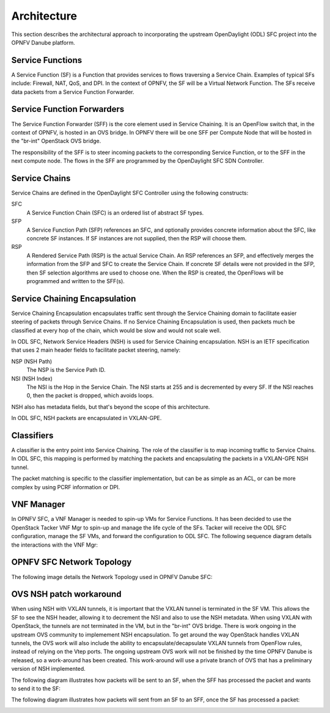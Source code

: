 .. This work is licensed under a Creative Commons Attribution 4.0 International License.
.. http://creativecommons.org/licenses/by/4.0

Architecture
------------

This section describes the architectural approach to incorporating the upstream
OpenDaylight (ODL) SFC project into the OPNFV Danube platform.

Service Functions
+++++++++++++++++

A Service Function (SF) is a Function that provides services to flows traversing
a Service Chain. Examples of typical SFs include: Firewall, NAT, QoS, and DPI.
In the context of OPNFV, the SF will be a Virtual Network Function. The SFs
receive data packets from a Service Function Forwarder.

Service Function Forwarders
+++++++++++++++++++++++++++

The Service Function Forwarder (SFF) is the core element used in Service
Chaining. It is an OpenFlow switch that, in the context of OPNFV, is hosted
in an OVS bridge. In OPNFV there will be one SFF per Compute Node that will
be hosted in the "br-int" OpenStack OVS bridge.

The responsibility of the SFF is to steer incoming packets to the corresponding
Service Function, or to the SFF in the next compute node. The flows in the SFF
are programmed by the OpenDaylight SFC SDN Controller.

Service Chains
++++++++++++++

Service Chains are defined in the OpenDaylight SFC Controller using the
following constructs:

SFC
  A Service Function Chain (SFC) is an ordered list of abstract SF types.

SFP
  A Service Function Path (SFP) references an SFC, and optionally provides
  concrete information about the SFC, like concrete SF instances. If SF
  instances are not supplied, then the RSP will choose them.

RSP
  A Rendered Service Path (RSP) is the actual Service Chain. An RSP references
  an SFP, and effectively merges the information from the SFP and SFC to create
  the Service Chain. If concrete SF details were not provided in the SFP, then
  SF selection algorithms are used to choose one. When the RSP is created, the
  OpenFlows will be programmed and written to the SFF(s).

Service Chaining Encapsulation
++++++++++++++++++++++++++++++

Service Chaining Encapsulation encapsulates traffic sent through the Service
Chaining domain to facilitate easier steering of packets through Service Chains.
If no Service Chaining Encapsulation is used, then packets much be classified
at every hop of the chain, which would be slow and would not scale well.

In ODL SFC, Network Service Headers (NSH) is used for Service Chaining
encapsulation. NSH is an IETF specification that uses 2 main header
fields to facilitate packet steering, namely:

NSP (NSH Path)
  The NSP is the Service Path ID.

NSI (NSH Index)
  The NSI is the Hop in the Service Chain. The NSI starts at 255 and is
  decremented by every SF. If the NSI reaches 0, then the packet is dropped,
  which avoids loops.

NSH also has metadata fields, but that's beyond the scope of this architecture.

In ODL SFC, NSH packets are encapsulated in VXLAN-GPE.

Classifiers
+++++++++++

A classifier is the entry point into Service Chaining. The role of the
classifier is to map incoming traffic to Service Chains. In ODL SFC, this
mapping is performed by matching the packets and encapsulating the packets in
a VXLAN-GPE NSH tunnel.

The packet matching is specific to the classifier implementation, but can be
as simple as an ACL, or can be more complex by using PCRF information or DPI.

VNF Manager
+++++++++++

In OPNFV SFC, a VNF Manager is needed to spin-up VMs for Service Functions.
It has been decided to use the OpenStack Tacker VNF Mgr to spin-up and manage
the life cycle of the SFs. Tacker will receive the ODL SFC configuration,
manage the SF VMs, and forward the configuration to ODL SFC. The following
sequence diagram details the interactions with the VNF Mgr:

.. image:: ./images/OPNFV_SFC_Brahmaputra_SfCreation.jpg

OPNFV SFC Network Topology
++++++++++++++++++++++++++

The following image details the Network Topology used in OPNFV Danube SFC:

.. image:: ./images/OPNFV_SFC_Brahmaputra_NW_Topology.jpg


OVS NSH patch workaround
++++++++++++++++++++++++

When using NSH with VXLAN tunnels, it is important that the VXLAN tunnel is
terminated in the SF VM. This allows the SF to see the NSH header, allowing
it to decrement the NSI and also to use the NSH metadata. When using VXLAN with
OpenStack, the tunnels are not terminated in the VM, but in the "br-int" OVS
bridge. There is work ongoing in the upstream OVS community to implemement NSH
encapsulation. To get around the way OpenStack handles VXLAN tunnels, the OVS
work will also include the ability to encapsulate/decapsulate VXLAN tunnels from
OpenFlow rules, instead of relying on the Vtep ports. The ongoing upstream OVS
work will not be finished by the time OPNFV Danube is released, so
a work-around has been created. This work-around will use a private branch of
OVS that has a preliminary version of NSH implemented.

The following diagram illustrates how packets will be sent to an SF, when the
SFF has processed the packet and wants to send it to the SF:

.. image:: ./images/OPNFV_SFC_BrahmaputraOvsNshWorkaround_toSf.jpg

The following diagram illustrates how packets will sent from an SF to an SFF,
once the SF has processed a packet:

.. image:: ./images/OPNFV_SFC_BrahmaputraOvsNshWorkaround_fromSf.jpg

